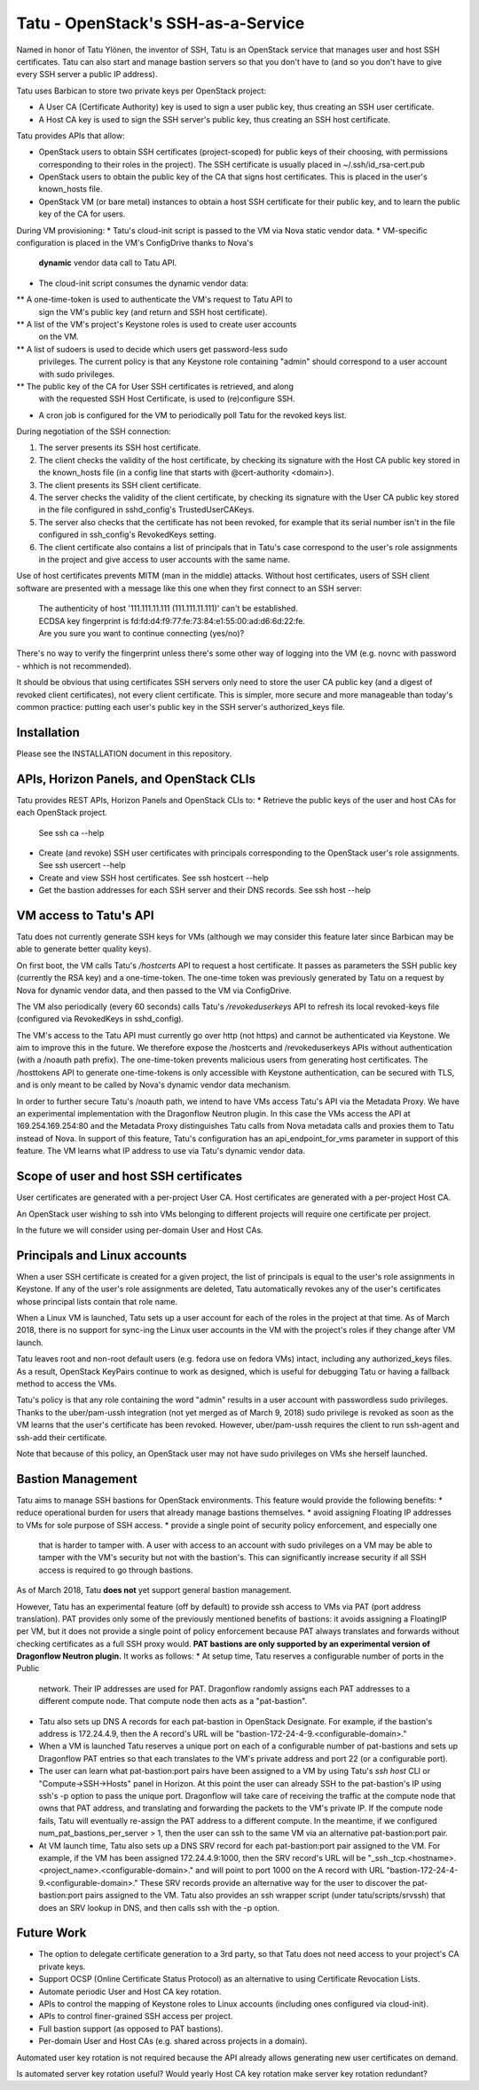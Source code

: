 ===================================
Tatu - OpenStack's SSH-as-a-Service
===================================

Named in honor of Tatu Ylönen, the inventor of SSH, Tatu is an OpenStack
service that manages user and host SSH certificates. Tatu can also start and
manage bastion servers so that you don't have to (and so you don't have to give
every SSH server a public IP address).

Tatu uses Barbican to store two private keys per OpenStack project:

* A User CA (Certificate Authority) key is used to sign a user public key, thus
  creating an SSH user certificate.
* A Host CA key is used to sign the SSH server's public key, thus creating an
  SSH host certificate.

Tatu provides APIs that allow:

* OpenStack users to obtain SSH certificates (project-scoped) for public keys
  of their choosing, with permissions corresponding to their roles in the
  project). The SSH certificate is usually placed in ~/.ssh/id_rsa-cert.pub
* OpenStack users to obtain the public key of the CA that signs host
  certificates. This is placed in the user's known_hosts file.
* OpenStack VM (or bare metal) instances to obtain a host SSH certificate for
  their public key, and to learn the public key of the CA for users.

During VM provisioning:
* Tatu's cloud-init script is passed to the VM via Nova static vendor data.
* VM-specific configuration is placed in the VM's ConfigDrive thanks to Nova's
  **dynamic** vendor data call to Tatu API.
* The cloud-init script consumes the dynamic vendor data:
** A one-time-token is used to authenticate the VM's request to Tatu API to
   sign the VM's public key (and return and SSH host certificate).
** A list of the VM's project's Keystone roles is used to create user accounts
   on the VM.
** A list of sudoers is used to decide which users get password-less sudo
   privileges. The current policy is that any Keystone role containing "admin"
   should correspond to a user account with sudo privileges.
** The public key of the CA for User SSH certificates is retrieved, and along
   with the requested SSH Host Certificate, is used to (re)configure SSH.
* A cron job is configured for the VM to periodically poll Tatu for the revoked
  keys list.

During negotiation of the SSH connection:

#. The server presents its SSH host certificate.
#. The client checks the validity of the host certificate, by checking its
   signature with the Host CA public key stored in the known_hosts file
   (in a config line that starts with @cert-authority <domain>).
#. The client presents its SSH client certificate.
#. The server checks the validity of the client certificate, by checking its
   signature with the User CA public key stored in the file configured in
   sshd_config's TrustedUserCAKeys.
#. The server also checks that the certificate has not been revoked, for
   example that its serial number isn't in the file configured in ssh_config's
   RevokedKeys setting.
#. The client certificate also contains a list of principals that in Tatu's
   case correspond to the user's role assignments in the project and give
   access to user accounts with the same name.

Use of host certificates prevents MITM (man in the middle) attacks. Without
host certificates, users of SSH client software are presented with a message
like this one when they first connect to an SSH server:

  | The authenticity of host '111.111.11.111 (111.111.11.111)' can't be established.
  | ECDSA key fingerprint is fd:fd:d4:f9:77:fe:73:84:e1:55:00:ad:d6:6d:22:fe.
  | Are you sure you want to continue connecting (yes/no)?

There's no way to verify the fingerprint unless there's some other way of
logging into the VM (e.g. novnc with password - whhich is not recommended).

It should be obvious that using certificates SSH servers only need to store the
user CA public key (and a digest of revoked client certificates), not every
client certificate. This is simpler, more secure and more manageable than
today's common practice: putting each user's public key in the SSH server's
authorized_keys file.

Installation
------------

Please see the INSTALLATION document in this repository.

APIs, Horizon Panels, and OpenStack CLIs
----------------------------------------

Tatu provides REST APIs, Horizon Panels and OpenStack CLIs to:
* Retrieve the public keys of the user and host CAs for each OpenStack project.
  See ssh ca --help
* Create (and revoke) SSH user certificates with principals corresponding to
  the OpenStack user's role assignments. See ssh usercert --help
* Create and view SSH host certificates. See ssh hostcert --help
* Get the bastion addresses for each SSH server and their DNS records. See
  ssh host --help

VM access to Tatu's API
-----------------------

Tatu does not currently generate SSH keys for VMs (although we may consider
this feature later since Barbican may be able to generate better quality
keys).

On first boot, the VM calls Tatu's */hostcerts* API to request a
host certificate. It passes as parameters the SSH public key (currently the RSA
key) and a one-time-token. The one-time token was previously generated by Tatu
on a request by Nova for dynamic vendor data, and then passed to the VM via
ConfigDrive.

The VM also periodically (every 60 seconds) calls Tatu's */revokeduserkeys* API
to refresh its local revoked-keys file (configured via RevokedKeys in
sshd_config).

The VM's access to the Tatu API must currently go over http (not https) and
cannot be authenticated via Keystone. We aim to improve this in the future. We
therefore expose the /hostcerts and /revokeduserkeys APIs without
authentication (with a /noauth path prefix). The one-time-token prevents
malicious users from generating host certificates. The /hosttokens API to
generate one-time-tokens is only accessible with Keystone authentication, can
be secured with TLS, and is only meant to be called by Nova's dynamic vendor
data mechanism.

In order to further secure Tatu's /noauth path, we intend to have VMs access
Tatu's API via the Metadata Proxy. We have an experimental implementation with
the Dragonflow Neutron plugin. In this case the VMs access the API at
169.254.169.254:80 and the Metadata Proxy distinguishes Tatu calls from Nova
metadata calls and proxies them to Tatu instead of Nova. In support of this
feature, Tatu's configuration has an api_endpoint_for_vms parameter in support
of this feature. The VM learns what IP address to use via Tatu's dynamic vendor
data.

Scope of user and host SSH certificates
---------------------------------------

User certificates are generated with a per-project User CA. Host certificates
are generated with a per-project Host CA.

An OpenStack user wishing to ssh into VMs belonging to different projects will
require one certificate per project.

In the future we will consider using per-domain User and Host CAs. 

Principals and Linux accounts
-----------------------------

When a user SSH certificate is created for a given project, the list of
principals is equal to the user's role assignments in Keystone. If any of the
user's role assignments are deleted, Tatu automatically revokes any of the
user's certificates whose principal lists contain that role name.

When a Linux VM is launched, Tatu sets up a user account for each of the roles
in the project at that time. As of March 2018, there is no support for sync-ing
the Linux user accounts in the VM with the project's roles if they change after
VM launch.

Tatu leaves root and non-root default users (e.g. fedora use on fedora
VMs) intact, including any authorized_keys files. As a result, OpenStack
KeyPairs continue to work as designed, which is useful for debugging Tatu or
having a fallback method to access the VMs.

Tatu's policy is that any role containing the word "admin" results in a user
account with passwordless sudo privileges. Thanks to the uber/pam-ussh
integration (not yet merged as of March 9, 2018) sudo privilege is revoked as
soon as the VM learns that the user's certificate has been revoked. However,
uber/pam-ussh requires the client to run ssh-agent and ssh-add their
certificate.

Note that because of this policy, an OpenStack user may not have sudo
privileges on VMs she herself launched.

Bastion Management
------------------

Tatu aims to manage SSH bastions for OpenStack environments. This feature
would provide the following benefits:
* reduce operational burden for users that already manage bastions themselves.
* avoid assigning Floating IP addresses to VMs for sole purpose of SSH access.
* provide a single point of security policy enforcement, and especially one
  that is harder to tamper with. A user with access to an account with sudo
  privileges on a VM may be able to tamper with the VM's security but not with
  the bastion's. This can significantly increase security if all SSH access
  is required to go through bastions.

As of March 2018, Tatu **does not** yet support general bastion management.

However, Tatu has an experimental feature (off by default) to provide ssh
access to VMs via PAT (port address translation). PAT provides only some of the
previously mentioned benefits of bastions: it avoids assigning a FloatingIP
per VM, but it does not provide a single point of policy enforcement because
PAT always translates and forwards without checking certificates as a full SSH
proxy would. **PAT bastions are only supported by an experimental version
of Dragonflow Neutron plugin.** It works as follows:
* At setup time, Tatu reserves a configurable number of ports in the Public
  network. Their IP addresses are used for PAT. Dragonflow randomly assigns
  each PAT addresses to a different compute node. That compute node then acts
  as a "pat-bastion".
* Tatu also sets up DNS A records for each pat-bastion in OpenStack Designate.
  For example, if the bastion's address is 172.24.4.9, then the A record's URL
  will be "bastion-172-24-4-9.<configurable-domain>."
* When a VM is launched Tatu reserves a unique port on each of a configurable
  number of pat-bastions and sets up Dragonflow PAT entries so that each
  translates to the VM's private address and port 22 (or a configurable port).
* The user can learn what pat-bastion:port pairs have been assigned to a VM by
  using Tatu's *ssh host* CLI or "Compute->SSH->Hosts" panel in Horizon. At
  this point the user can already SSH to the pat-bastion's IP using ssh's -p
  option to pass the unique port. Dragonflow will take care of receiving the
  traffic at the compute node that owns that PAT address, and translating
  and forwarding the packets to the VM's private IP. If the compute node fails,
  Tatu will eventually re-assign the PAT address to a different compute. In the
  meantime, if we configured num_pat_bastions_per_server > 1, then the user
  can ssh to the same VM via an alternative pat-bastion:port pair.
* At VM launch time, Tatu also sets up a DNS SRV record for each
  pat-bastion:port pair assigned to the VM. For example, if the VM has been
  assigned 172.24.4.9:1000, then the SRV record's URL will be
  "_ssh._tcp.<hostname>.<project_name>.<configurable-domain>." and will point
  to port 1000 on the A record with URL
  "bastion-172-24-4-9.<configurable-domain>." These SRV records provide an
  alternative way for the user to discover the pat-bastion:port pairs assigned
  to the VM. Tatu also provides an ssh wrapper script (under
  tatu/scripts/srvssh) that does an SRV lookup in DNS, and then calls ssh
  with the -p option.

Future Work
-----------

* The option to delegate certificate generation to a 3rd party, so that Tatu
  does not need access to your project's CA private keys.
* Support OCSP (Online Certificate Status Protocol) as an alternative to using
  Certificate Revocation Lists.
* Automate periodic User and Host CA key rotation.
* APIs to control the mapping of Keystone roles to Linux accounts (including
  ones configured via cloud-init).
* APIs to control finer-grained SSH access per project.
* Full bastion support (as opposed to PAT bastions).
* Per-domain User and Host CAs (e.g. shared across projects in a domain).

Automated user key rotation is not required because the API already allows
generating new user certificates on demand.

Is automated server key rotation useful? Would yearly Host CA key rotation
make server key rotation redundant?
